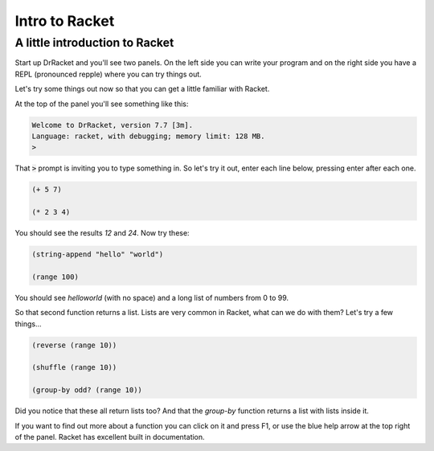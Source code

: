 .. _intro:

Intro to Racket
===============

A little introduction to Racket
-------------------------------

Start up DrRacket and you'll see two panels. On the left side you can
write your program and on the right side you have a REPL (pronounced
repple) where you can try things out.

Let's try some things out now so that you can get a little familiar
with Racket.

At the top of the panel you'll see something like this:

.. code:: racket

   Welcome to DrRacket, version 7.7 [3m].
   Language: racket, with debugging; memory limit: 128 MB.
   > 

That :code:`>` prompt is inviting you to type something in. So let's
try it out, enter each line below, pressing enter after each one.

.. code:: racket

   (+ 5 7)

   (* 2 3 4)

You should see the results `12` and `24`. Now try these:

.. code:: racket

   (string-append "hello" "world")

   (range 100)
	  
You should see `helloworld` (with no space) and a long list of numbers
from 0 to 99. 

So that second function returns a list. Lists are very common in Racket,
what can we do with them? Let's try a few things...

.. code:: racket

   (reverse (range 10))

   (shuffle (range 10))

   (group-by odd? (range 10))

Did you notice that these all return lists too? And that the
`group-by` function returns a list with lists inside it.

If you want to find out more about a function you can click on it and
press F1, or use the blue help arrow at the top right of the panel. Racket
has excellent built in documentation.



